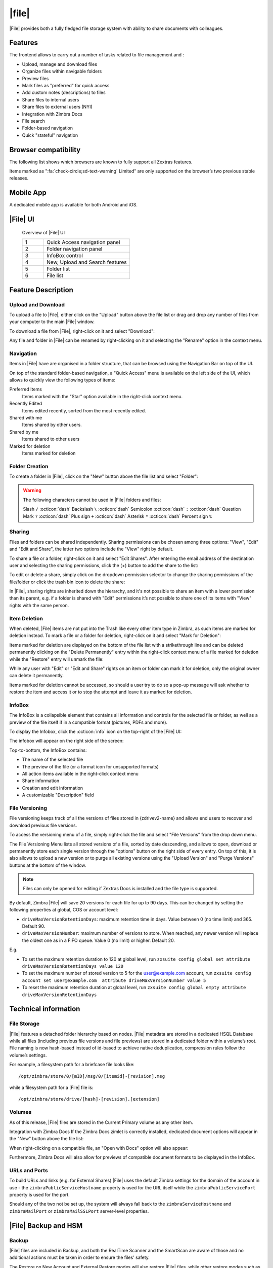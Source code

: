 .. todo in this file:

   * remove refs to Zimbra and Briefcase if I missed some

   * doucble check all info in sections Technical Information and
     Zextras Files Backup and HSM
   


=============
|file|
=============

|File| provides both a fully fledged file storage system with ability
to share documents with colleagues.

.. _files_features:

Features
========

The frontend allows to carry out a number of tasks related to file
management and :

-  Upload, manage and download files

-  Organize files within navigable folders

-  Preview files

-  Mark files as "preferred" for quick access

-  Add custom notes (descriptions) to files

-  Share files to internal users

-  Share files to external users (NYI)

-  Integration with Zimbra Docs

-  File search

-  Folder-based navigation

-  Quick "stateful" navigation


.. commenting out as it seems not needed in Carbonio
  
..
   .. _files_backend:

   Backend
   -------

   -  Option to store files on dedicated volumes

   -  ``zxsuite drive`` CLI

   .. _files_differences_between_briefcase_and_drive:

   Differences between Briefcase and |File|
   ========================================

   |File| does not follow the usual mailbox-driven behaviors when it
   comes to file storage, navigation, sharing, and item deletion. See each
   feature’s dedicated paragraph for a complete explanation of the
   differences and of the features themselves.

   .. _files_zimlet_installation:

   Zimlet Installation
   ===================

   The ``com_zextras_drive`` Zimlet can be deployed from the "Core" section
   of the Zextras Adminictration Zimlet.

   No configuration on the mailboxd side is needed after the Zimlet has
   been deployed and enabled.

.. _files_browser_compatibility:

Browser compatibility
=====================

The following list shows which browsers are known to fully support all
Zextras features.

.. csv-table::
   :header: "Browser", "Version", "OS", "Supported"
   :file: _includes/browsercompatibility.csv


Items marked as ":fa:`check-circle;sd-text-warning` Limited" are only
supported on the browser’s two previous stable releases.

.. _files_mobile_app:

Mobile App
==========

A dedicated mobile app is available for both Android and iOS.

.. image:: /img/google-play-badge.png
   :scale: 50%

.. image:: /img/app_store-badge.png
   :scale: 50%

.. _files_drive_ui:

|File| UI
=========


.. section to be rewritten with updated (carbonio's) screenshots
.. figure:: /img/drive/ui.png
   :scale: 50%

   Overview of |File| UI

   .. csv-table::
      :widths: 10, 40

      "1", "Quick Access navigation panel"
      "2", "Folder navigation panel"
      "3", "InfoBox control"
      "4", "New, Upload and Search features"
      "5", "Folder list"
      "6", "File list"

.. _files_feature_description:

Feature Description
===================

.. _files_upload_and_download:

Upload and Download
-------------------

To upload a file to |File|, either click on the "Upload" button above the
file list or drag and drop any number of files from your computer to the
main |File| window.

.. image:: /img/drive/upload.png
   :scale: 50%

To download a file from |File|, right-click on it and select "Download":

.. image:: /img/drive/download.png
   :scale: 50%

Any file and folder in |File| can be renamed by right-clicking on it and
selecting the "Rename" option in the context menu.

.. _files_navigation:

Navigation
----------

Items in |File| have are organised in a folder structure, that can be
browsed using the Navigation Bar on top of the UI.

.. image:: /img/drive/navigation.png
   :scale: 50%

On top of the standard folder-based navigation, a "Quick Access" menu is
available on the left side of the UI, which allows to quickly view the
following types of items:

Preferred Items
   Items marked with the "Star" option available in the right-click
   context menu.

Recently Edited
   Items edited recently, sorted from the most recently edited.

Shared with me
   Items shared by other users.

Shared by me
   Items shared to other users

Marked for deletion
   Items marked for deletion

.. _files_folder_creation:

Folder Creation
---------------

To create a folder in |File|, click on the "New" button above the file
list and select "Folder":

.. image:: /img/drive/newfolder.png
   :scale: 50%

.. warning:: The following characters cannot be used in |File| folders
   and files:

   Slash ``/`` :octicon:`dash` Backslash ``\`` :octicon:`dash`
   Semicolon :octicon:`dash` ``:`` :octicon:`dash` Question Mark ``?``
   :octicon:`dash` Plus sign ``+`` :octicon:`dash` Asterisk ``*``
   :octicon:`dash` Percent sign ``%``

.. _files_sharing:

Sharing
-------

Files and folders can be shared independently. Sharing permissions can
be chosen among three options: "View", "Edit" and "Edit and Share", the
latter two options include the "View" right by default.

To share a file or a folder, right-click on it and select "Edit Shares".
After entering the email address of the destination user and selecting
the sharing permissions, click the (+) button to add the share to the
list:

.. image:: /img/drive/addshare.png
   :scale: 50%

To edit or delete a share, simply click on the dropdown permission
selector to change the sharing permissions of the file/folder or click
the trash bin icon to delete the share:

.. image:: /img/drive/editshare.png
   :scale: 50%

In |File|, sharing rights are inherited down the hierarchy, and it's
not possible to share an item with a lower permission than its parent,
e.g. if a folder is shared with "Edit" permissions it’s not possible
to share one of its items with "View" rights with the same person.

.. _files_item_deletion:

Item Deletion
-------------

.. check how deletion works, then rewrite
   
When deleted, |File| items are not put into the Trash like every other
item type in Zimbra, as such items are marked for deletion instead. To
mark a file or a folder for deletion, right-click on it and select "Mark
for Deletion":

.. image:: /img/drive/deletefile.png
   :scale: 50%

Items marked for deletion are displayed on the bottom of the file list
with a strikethrough line and can be deleted permanently clicking on the
"Delete Permanently" entry within the right-click context menu of a file
marked for deletion while the "Restore" entry will unmark the file:

.. image:: /img/drive/restorepermdelete.png
   :scale: 50%

While any user with "Edit" or "Edit and Share" rights on an item or
folder can mark it for deletion, only the original owner can delete it
permanently.

Items marked for deletion cannot be accessed, so should a user try to do
so a pop-up message will ask whether to restore the item and access it
or to stop the attempt and leave it as marked for deletion.

.. _files_infobox:

InfoBox
-------

The InfoBox is a collapsible element that contains all information and
controls for the selected file or folder, as well as a preview of the
file itself if in a compatible format (pictures, PDFs and more).

To display the Infobox, click the :octicon:`info` icon on the top-right of
the |File| UI:

.. image:: /img/drive/infobutton.png
   :scale: 50%

The infobox will appear on the right side of the screen:

.. image:: /img/drive/infobox.png

Top-to-bottom, the InfoBox contains:

-  The name of the selected file

-  The preview of the file (or a format icon for unsupported formats)

-  All action items available in the right-click context menu

-  Share information

-  Creation and edit information

-  A customizable "Description" field

.. _files_file_versioning:

File Versioning
---------------

File versioning keeps track of all the versions of files stored in
{zdrivev2-name} and allows end users to recover and download previous
file versions.

To access the versioning menu of a file, simply right-click the file and
select "File Versions" from the drop down menu.

.. image:: /img/drive/versioning_menu.png
   :scale: 50%

.. image:: /img/drive/versioning.png
   :scale: 50%

The File Versioning Menu lists all stored versions of a file, sorted by
date descending, and allows to open, download or permanently store each
single version through the "options" button on the right side of every
entry. On top of this, it is also allows to upload a new version or to
purge all existing versions using the "Upload Version" and "Purge
Versions" buttons at the bottom of the window.

.. note:: Files can only be opened for editing if Zextras Docs is
   installed and the file type is supported.

By default, Zimbra |File| will save 20 versions for each file for up to
90 days. This can be changed by setting the following properties at
global, COS or account level:

-  ``driveMaxVersionRetentionDays``: maximum retention time in days.
   Value between 0 (no time limit) and 365. Default 90.

-  ``driveMaxVersionNumber``: maximum number of versions to store. When
   reached, any newer version will replace the oldest one as in a FIFO
   queue. Value 0 (no limit) or higher. Default 20.

E.g.

-  To set the maximum retention duration to 120 at global level, run
   ``zxsuite config global set attribute driveMaxVersionRetentionDays value 120``

-  To set the maximum number of stored version to 5 for the
   user@example.com account, run
   ``zxsuite config account set user@example.com  attribute driveMaxVersionNumber value 5``

-  To reset the maximum retention duration at global level, run
   ``zxsuite config global empty attribute driveMaxVersionRetentionDays``

.. _files_technical_information:

Technical information
=====================

.. verify all technical information!!
   
.. _files_file_storage:

File Storage
------------

|File| features a detached folder hierarchy based on nodes. |File|
metadata are stored in a dedicated HSQL Database while all files
(including previous file versions and file previews) are stored in a
dedicated folder within a volume’s root. File naming is now hash-based
instead of id-based to achieve native deduplication, compression rules
follow the volume’s settings.

For example, a filesystem path for a briefcase file looks like::

  /opt/zimbra/store/0/[mID]/msg/0/[itemid]-[revision].msg

while a filesystem path for a |File| file is::

  /opt/zimbra/store/drive/[hash]-[revision].[extension]

.. _files_volumes:

Volumes
-------

As of this release, |File| files are stored in the Current Primary volume
as any other item.

Integration with Zimbra Docs If the Zimbra Docs zimlet is correctly
installed, dedicated document options will appear in the "New" button
above the file list:

.. image:: /img/drive/docsintegration.png

When right-clicking on a compatible file, an "Open with Docs" option
will also appear:

.. image:: /img/drive/openwithdocs.png


Furthermore, Zimbra Docs will also allow for previews of compatible
document formats to be displayed in the InfoBox.

.. _files_urls_and_ports:

URLs and Ports
--------------

To build URLs and links (e.g. for External Shares) |File| uses
the default Zimbra settings for the domain of the account in use - the
``zimbraPublicServiceHostname`` property is used for the URL itself
while the ``zimbraPublicServicePort`` property is used for the port.

Should any of the two not be set up, the system will always fall back to
the ``zimbraServiceHostname`` and ``zimbraMailPort`` or
``zimbraMailSSLPort`` server-level properties.

.. _files_backup_and_hsm:

|File| Backup and HSM
============================

.. _files_backup:

Backup
------

|File| files are included in Backup, and both the RealTime Scanner and
the SmartScan are aware of those and no additional actions must be taken
in order to ensure the files' safety.

The Restore on New Account and External Restore modes will also restore
|File| files, while other restore modes such as the Undelete Restore do
not operate on such files.

.. _files_hsm:

HSM
---

|File| can store its data on a different volume than the default Current
Primary one, and HSM policies can move |File| files onto a different
volume than the Current Secondary one, thus effectively allowing
independent storage management for |File| files.

When an HSM policy is applied, |File| files will be handled under the
"document" item type.

This setting is applied at the server level so that different mailbox
servers can use different volumes.

.. _files_setting_primary_volume:

Setting the |File| Primary volume
---------------------------------

To set the |File| Primary volume, first find out the volumeID of the
target volume by running ``zxsuite hsm getAllVolumes``.

Once the volumeID has been identified, simply run

::

   zxsuite config server set `zmhostname` attribute driveStore value [volumeID]

(where [volumeID] is the ID found with the previous command)

.. _files_setting_secondary_volume:

Setting the Drive Secondary volume
----------------------------------

To set the |File| Secondary volume, find out the volumeID of the target
volume as described in the previous paragraph and then run the following
command

::

   zxsuite config server set `zmhostname` attribute driveSecondaryStore value [volumeID]


..
   .. _drive_zextras_drive_cli:

   |File| CLI
   =================

   This section contains the index of all ``zxsuite drive`` commands. Full
   reference can be found in the dedicated
   section :ref:`zextras_drive_full_cli`.

   :ref:`doDeleteBriefcaseData <zxsuite_drive_doDeleteBriefcaseData>`
   :octicon:`dash` :ref:`doDeployDriveZimlet <zxsuite_drive_doDeployDriveZimlet>`
   :octicon:`dash` :ref:`doImportBriefcase <zxsuite_drive_doImportBriefcase>`
   :octicon:`dash` :ref:`doRestartService <zxsuite_drive_doRestartService>`
   :octicon:`dash` :ref:`doStartService <zxsuite_drive_doStartService>`
   :octicon:`dash` :ref:`doStopService <zxsuite_drive_doStopService>`
   :octicon:`dash` :ref:`dumpSessions <zxsuite_drive_dumpSessions>`
   :octicon:`dash` :ref:`getQuota <zxsuite_drive_getQuota>`
   :octicon:`dash` :ref:`getServices <zxsuite_drive_getServices>`
   :octicon:`dash` :ref:`monitor <zxsuite_drive_monitor>`

